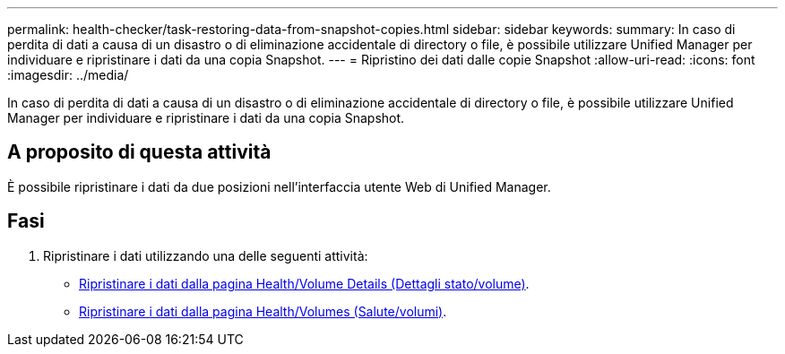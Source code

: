 ---
permalink: health-checker/task-restoring-data-from-snapshot-copies.html 
sidebar: sidebar 
keywords:  
summary: In caso di perdita di dati a causa di un disastro o di eliminazione accidentale di directory o file, è possibile utilizzare Unified Manager per individuare e ripristinare i dati da una copia Snapshot. 
---
= Ripristino dei dati dalle copie Snapshot
:allow-uri-read: 
:icons: font
:imagesdir: ../media/


[role="lead"]
In caso di perdita di dati a causa di un disastro o di eliminazione accidentale di directory o file, è possibile utilizzare Unified Manager per individuare e ripristinare i dati da una copia Snapshot.



== A proposito di questa attività

È possibile ripristinare i dati da due posizioni nell'interfaccia utente Web di Unified Manager.



== Fasi

. Ripristinare i dati utilizzando una delle seguenti attività:
+
** xref:task-restoring-data-using-the-health-volume-details-page.adoc[Ripristinare i dati dalla pagina Health/Volume Details (Dettagli stato/volume)].
** xref:task-restoring-data-using-the-health-volumes-page.adoc[Ripristinare i dati dalla pagina Health/Volumes (Salute/volumi)].




